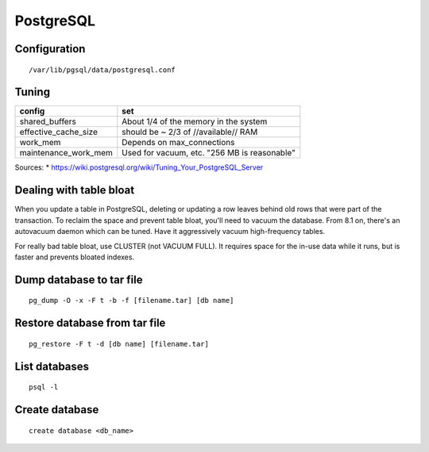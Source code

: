 PostgreSQL
----------


Configuration
==============================
::
 
 /var/lib/pgsql/data/postgresql.conf

Tuning
==============================

+----------------------+----------------------------------------------+
| config               | set                                          |
+======================+==============================================+
| shared_buffers       | About 1/4 of the memory in the system        |
+----------------------+----------------------------------------------+
| effective_cache_size | should be ~ 2/3 of //available// RAM         |
+----------------------+----------------------------------------------+
| work_mem             | Depends on max_connections                   |
+----------------------+----------------------------------------------+
| maintenance_work_mem | Used for vacuum, etc. "256 MB is reasonable" |
+----------------------+----------------------------------------------+

Sources:
* https://wiki.postgresql.org/wiki/Tuning_Your_PostgreSQL_Server

Dealing with table bloat
==============================
When you update a table in PostgreSQL, deleting or updating a row leaves behind old rows that were part of the transaction. To reclaim the space and prevent table bloat, you'll need to vacuum the database.
From 8.1 on, there's an autovacuum daemon which can be tuned. Have it aggressively vacuum high-frequency tables.

For really bad table bloat, use CLUSTER (not VACUUM FULL). It requires space for the in-use data while it runs, but is faster and prevents bloated indexes.

Dump database to tar file
==============================
::

 pg_dump -O -x -F t -b -f [filename.tar] [db name]

Restore database from tar file
==============================
::

 pg_restore -F t -d [db name] [filename.tar]

List databases
==============================
::

 psql -l

Create database
===============
::

 create database <db_name>
